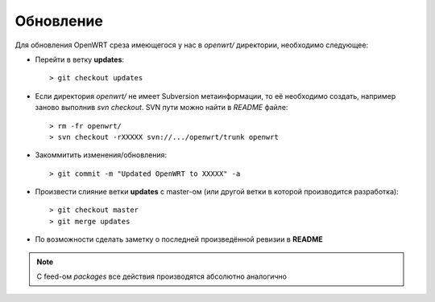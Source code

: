 .. _openwrt-updating:
.. vim: syntax=rst
.. vim: textwidth=72
.. vim: spell spelllang=ru,en

==========
Обновление
==========

Для обновления OpenWRT среза имеющегося у нас в *openwrt/* директории,
необходимо следующее:

* Перейти в ветку **updates**::

  > git checkout updates

* Если директория *openwrt/* не имеет Subversion метаинформации, то её
  необходимо создать, например заново выполнив *svn checkout*. SVN пути
  можно найти в *README* файле::

  > rm -fr openwrt/
  > svn checkout -rXXXXX svn://.../openwrt/trunk openwrt

* Закоммитить изменения/обновления::

  > git commit -m "Updated OpenWRT to XXXXX" -a

* Произвести слияние ветки **updates** с master-ом (или другой ветки в
  которой производится разработка)::

  > git checkout master
  > git merge updates

* По возможности сделать заметку о последней произведённой ревизии в
  **README**

.. note::
   С feed-ом *packages* все действия производятся абсолютно аналогично
